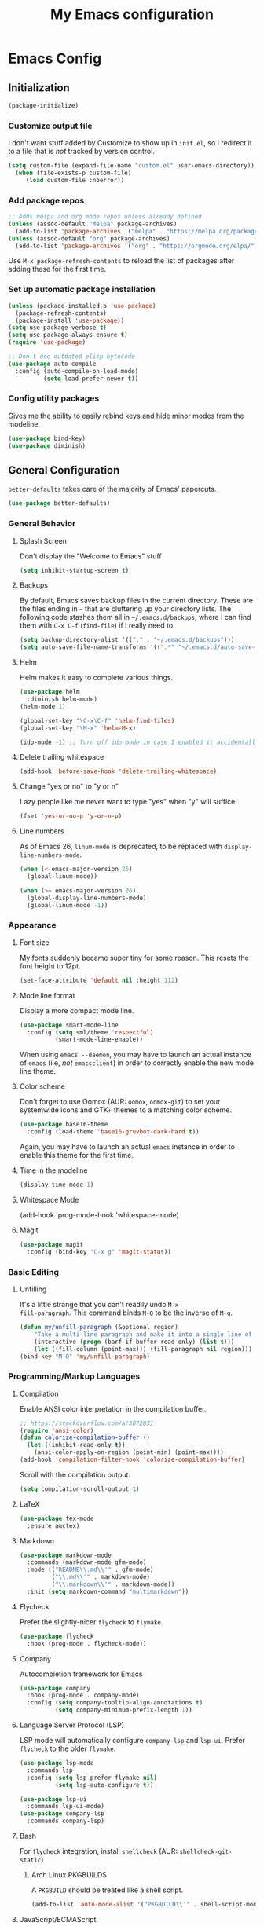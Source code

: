 #+TITLE: My Emacs configuration
#+STARTUP: showeverything
#+PROPERTY: header-args:emacs-lisp :tangle yes

* Emacs Config
** Initialization
#+begin_src emacs-lisp
(package-initialize)
#+end_src

*** Customize output file
I don't want stuff added by Customize to show up in =init.el=, so I
redirect it to a file that is /not/ tracked by version control.

#+begin_src emacs-lisp
(setq custom-file (expand-file-name "custom.el" user-emacs-directory))
  (when (file-exists-p custom-file)
     (load custom-file :noerror))
#+end_src

*** Add package repos
#+begin_src emacs-lisp
;; Adds melpa and org mode repos unless already defined
(unless (assoc-default "melpa" package-archives)
  (add-to-list 'package-archives '("melpa" . "https://melpa.org/packages/") t))
(unless (assoc-default "org" package-archives)
  (add-to-list 'package-archives '("org" . "https://orgmode.org/elpa/") t))
#+end_src

Use =M-x package-refresh-contents= to reload the list of packages
after adding these for the first time.

*** Set up automatic package installation
#+begin_src emacs-lisp
(unless (package-installed-p 'use-package)
  (package-refresh-contents)
  (package-install 'use-package))
(setq use-package-verbose t)
(setq use-package-always-ensure t)
(require 'use-package)

;; Don't use outdated elisp bytecode
(use-package auto-compile
  :config (auto-compile-on-load-mode)
          (setq load-prefer-newer t))
#+end_src

*** Config utility packages
Gives me the ability to easily rebind keys and hide minor modes from
the modeline.

#+begin_src emacs-lisp
(use-package bind-key)
(use-package diminish)
#+end_src

** General Configuration
=better-defaults= takes care of the majority of Emacs' papercuts.

#+begin_src emacs-lisp
(use-package better-defaults)
#+end_src

*** General Behavior
**** Splash Screen
Don't display the "Welcome to Emacs" stuff

#+begin_src emacs-lisp
(setq inhibit-startup-screen t)
#+end_src

**** Backups
By default, Emacs saves backup files in the current directory. These
are the files ending in =~= that are cluttering up your directory
lists. The following code stashes them all in =~/.emacs.d/backups=,
where I can find them with =C-x C-f= (=find-file=) if I really need
to.

#+begin_src emacs-lisp
(setq backup-directory-alist '(("." . "~/.emacs.d/backups")))
(setq auto-save-file-name-transforms '((".*" "~/.emacs.d/auto-save-list/" t)))
#+end_src

**** Helm
Helm makes it easy to complete various things.

#+begin_src emacs-lisp
(use-package helm
  :diminish helm-mode)
(helm-mode 1)

(global-set-key "\C-x\C-f" 'helm-find-files)
(global-set-key "\M-x" 'helm-M-x)

(ido-mode -1) ;; Turn off ido mode in case I enabled it accidentally
#+end_src

**** Delete trailing whitespace
#+begin_src emacs-lisp
(add-hook 'before-save-hook 'delete-trailing-whitespace)
#+end_src

**** Change "yes or no" to "y or n"
Lazy people like me never want to type "yes" when "y" will suffice.

#+begin_src emacs-lisp
(fset 'yes-or-no-p 'y-or-n-p)
#+end_src

**** Line numbers
As of Emacs 26, =linum-mode= is deprecated, to be replaced with
=display-line-numbers-mode=.

#+begin_src emacs-lisp
(when (< emacs-major-version 26)
  (global-linum-mode))

(when (>= emacs-major-version 26)
  (global-display-line-numbers-mode)
  (global-linum-mode -1))
#+end_src

*** Appearance
**** Font size
My fonts suddenly became super tiny for some reason. This resets the
font height to 12pt.

#+begin_src emacs-lisp
(set-face-attribute 'default nil :height 112)
#+end_src

**** Mode line format
Display a more compact mode line.

#+begin_src emacs-lisp
(use-package smart-mode-line
  :config (setq sml/theme 'respectful)
          (smart-mode-line-enable))
#+end_src

When using =emacs --daemon=, you may have to launch an actual instance
of =emacs= (i.e, /not/ =emacsclient=) in order to correctly enable the
new mode line theme.

**** Color scheme
Don't forget to use Oomox (AUR: =oomox=, =oomox-git=) to set your
systemwide icons and GTK+ themes to a matching color scheme.

#+begin_src emacs-lisp
(use-package base16-theme
  :config (load-theme 'base16-gruvbox-dark-hard t))
#+end_src

Again, you may have to launch an actual =emacs= instance in order to
enable this theme for the first time.

**** Time in the modeline
#+begin_src emacs-lisp
(display-time-mode 1)
#+end_src

**** Whitespace Mode
(add-hook 'prog-mode-hook 'whitespace-mode)
#+end_src

**** Magit
#+begin_src emacs-lisp
(use-package magit
  :config (bind-key "C-x g" 'magit-status))
#+end_src

*** Basic Editing
**** Unfilling
It's a little strange that you can't readily undo =M-x
fill-paragraph=. This command binds =M-Q= to be the inverse of =M-q=.

#+begin_src emacs-lisp
(defun my/unfill-paragraph (&optional region)
    "Take a multi-line paragraph and make it into a single line of text."
    (interactive (progn (barf-if-buffer-read-only) (list t)))
    (let ((fill-column (point-max))) (fill-paragraph nil region)))
(bind-key "M-Q" 'my/unfill-paragraph)
#+end_src

*** Programming/Markup Languages
**** Compilation
Enable ANSI color interpretation in the compilation buffer.

#+begin_src emacs-lisp
;; https://stackoverflow.com/a/3072831
(require 'ansi-color)
(defun colorize-compilation-buffer ()
  (let ((inhibit-read-only t))
    (ansi-color-apply-on-region (point-min) (point-max))))
(add-hook 'compilation-filter-hook 'colorize-compilation-buffer)
#+end_src

Scroll with the compilation output.

#+begin_src emacs-lisp
(setq compilation-scroll-output t)
#+end_src

**** LaTeX
#+begin_src emacs-lisp
(use-package tex-mode
  :ensure auctex)
#+end_src

**** Markdown
#+begin_src emacs-lisp
(use-package markdown-mode
  :commands (markdown-mode gfm-mode)
  :mode (("README\\.md\\'" . gfm-mode)
         ("\\.md\\'" . markdown-mode)
         ("\\.markdown\\'" . markdown-mode))
  :init (setq markdown-command "multimarkdown"))
#+end_src

**** Flycheck
Prefer the slightly-nicer =flycheck= to =flymake=.

#+begin_src emacs-lisp
(use-package flycheck
  :hook (prog-mode . flycheck-mode))
#+end_src

**** Company
Autocompletion framework for Emacs

#+begin_src emacs-lisp
(use-package company
  :hook (prog-mode . company-mode)
  :config (setq company-tooltip-align-annotations t)
          (setq company-minimum-prefix-length 1))
#+end_src

**** Language Server Protocol (LSP)
LSP mode will automatically configure =company-lsp= and
=lsp-ui=. Prefer =flycheck= to the older =flymake=.

#+begin_src emacs-lisp
(use-package lsp-mode
  :commands lsp
  :config (setq lsp-prefer-flymake nil)
          (setq lsp-auto-configure t))

(use-package lsp-ui
  :commands lsp-ui-mode)
(use-package company-lsp
  :commands company-lsp)
#+end_src

**** Bash
For =flycheck= integration, install =shellcheck= (AUR:
=shellcheck-git-static=)

***** Arch Linux PKGBUILDS
A =PKGBUILD= should be treated like a shell script.

#+begin_src emacs-lisp
(add-to-list 'auto-mode-alist '("PKGBUILD\\'" . shell-script-mode))
#+end_src

**** JavaScript/ECMAScript
For =flycheck= integration, install =eslint=. I don't really work in
JavaScript, so I disable needing a local =.eslintrc=.

#+begin_src emacs-lisp
(setq-default flycheck-eslint-args
  '("-c" ".eslintrc.json"))
#+end_src

**** JSON
Use =json-mode= when editing Reddit Enhancement Suite backup files.

#+begin_src emacs-lisp
(use-package json-mode
  :mode "\\.resbackup$")
#+end_src

**** YAML
#+begin_src emacs-lisp
(use-package yaml-mode)
#+end_src

**** TOML
#+begin_src emacs-lisp
(use-package toml-mode)
#+end_src

**** Rust
Run =rustup update stable= and =rustup component add rls rust-analysis
rust-src rustfmt=.

#+begin_src emacs-lisp
(use-package rust-mode
  :hook (rust-mode . lsp))

;; Add keybindings for interacting with Cargo
(use-package cargo
  :hook (rust-mode . cargo-minor-mode))

(use-package flycheck-rust
  :config (add-hook 'flycheck-mode-hook #'flycheck-rust-setup))
#+end_src

**** C
Indent with 4 spaces, and use a variant of K&R style.

#+begin_src emacs-lisp
(setq-default c-default-style "k&r")
(setq-default c-basic-offset 4)
#+end_src

Use line comments rather than block comments.

#+begin_src emacs-lisp
(add-hook 'c-mode-hook (lambda () (c-toggle-comment-style -1)))
#+end_src

***** =clang-format=
Source code formatting with =clang-format=:

#+begin_src emacs-lisp
(load "/usr/share/clang/clang-format")
(bind-key "C-c C-f" 'clang-format-region)
#+end_src

This relies on there being a =.clang-format= file somewhere in or
above the current directory. You can generate one based off of the
default styles with a command like =clang-format -style=llvm
-dump-config > .clang-format=, and then further tweak it using a
website like [[https://www.clangformat.com/][this one]].

***** LSP integration
For now, prefer [[https://github.com/MaskRay/ccls][ccls]] (AUR: =ccls= or =ccls-git=) to =clangd=. Once
=clangd= is better I may go back to it.

#+begin_src emacs-lisp
(use-package ccls
  :hook ((c-mode c++-mode objc-mode) .
         (lambda () (require 'ccls) (lsp))))

(setq ccls-executable "/usr/bin/ccls")

(setq-default flycheck-disabled-checkers
  '(c/c++-clang c/c++-cppcheck c/c++-gcc))
#+end_src

***** =compile_commands.json=
If your build tools can't generate the =compile_commands.json= file
needed for these kinds of tools to work, install =bear= (AUR: =bear=
or =bear-git=) and build your project:

#+begin_src bash
# bear YOUR_BUILD_COMMAND
bear make -B -j9
#+end_src

See:
https://sarcasm.github.io/notes/dev/compilation-database.html#build-systems-and-compilers
for more details.

**** CMake
#+begin_src emacs-lisp
(use-package cmake-mode)
#+end_src

**** GLSL
#+begin_src emacs-lisp
(use-package glsl-mode
  :mode ("\\.glsl$" "\\.vert$" "\\.frag$" "\\.geom$"))
#+end_src

**** MIPS Assembly
#+begin_src emacs-lisp
(use-package mips-mode
  :mode "\\.mips$")
#+end_src

**** x86 Assembly
#+begin_src emacs-lisp
(use-package nasm-mode
  :hook (asm-mode . nasm-mode))
#+end_src

**** LLVM IR
Install =emacs-llvm-mode= from the AUR.

#+begin_src emacs-lisp
(setq load-path
    (cons (expand-file-name "/usr/share/emacs/site-lisp/emacs-llvm-mode") load-path))
(require 'llvm-mode)
#+end_src

*** Org Mode
Export =.org= files to Markdown and Github-Flavored Markdown:

#+begin_src emacs-lisp
(eval-after-load "org"
  '(require 'ox-md nil t))

(use-package ox-gfm
  :config (eval-after-load "org"
            '(require 'ox-gfm nil t)))
#+end_src

**** Agenda
***** Keybindings
#+begin_src emacs-lisp
(bind-key "C-c a" 'org-agenda)
(bind-key "C-c c" 'org-capture)
#+end_src

***** Settings
#+begin_src emacs-lisp
;; Agenda file location: a subfolder in =$XDG_DOCUMENTS_DIR=
(setq org-agenda-files '("~/documents/org_agenda"))

;; Include general recurring info (holidays, etc.) in Agenda
(setq org-agenda-include-diary t)

;; Show days that don't have anything scheduled on them
(setq org-agenda-show-all-dates t)

;; Don't show tasks as scheduled if they are already shown as a deadline
(setq org-agenda-skip-scheduled-if-deadline-is-shown t)

;; Always open Agenda to replace the current window
(setq org-agenda-window-setup (quote current-window))

;; Hide deadline/scheduled tasks if they're done
(setq org-agenda-skip-deadline-if-done t)
(setq org-agenda-skip-scheduled-if-done t)

;; Begin the agenda view on the current day, not Sunday
(setq org-agenda-start-on-weekday nil)
#+end_src

***** Capture Templates
#+begin_src emacs-lisp
(setq org-capture-templates
  '(("t" "Add a task to the TODO list." entry
     (file+headline "~/documents/org_agenda/tasks.org" "Tasks")
     "* TODO %?")
    ("n" "Add a note for later." entry
     (file+headline "~/documents/org_agenda/notes.org" "Notes")
     "* %?")
    ("a" "Add an upcoming date to the calendar." entry
     (file+headline "~/documents/org_agenda/calendar.org" "Calendar")
     "* %? %t")
    ("s" "Add an entry to the \"Some Day\" category." entry
     (file+headline "~/documents/org_agenda/someday.org" "Some Day")
     "* %?")))
#+end_src
